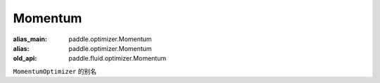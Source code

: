 .. _cn_api_fluid_optimizer_Momentum:

Momentum
-------------------------------

.. py:attribute::  paddle.fluid.optimizer.Momentum

:alias_main: paddle.optimizer.Momentum
:alias: paddle.optimizer.Momentum
:old_api: paddle.fluid.optimizer.Momentum






``MomentumOptimizer`` 的别名



